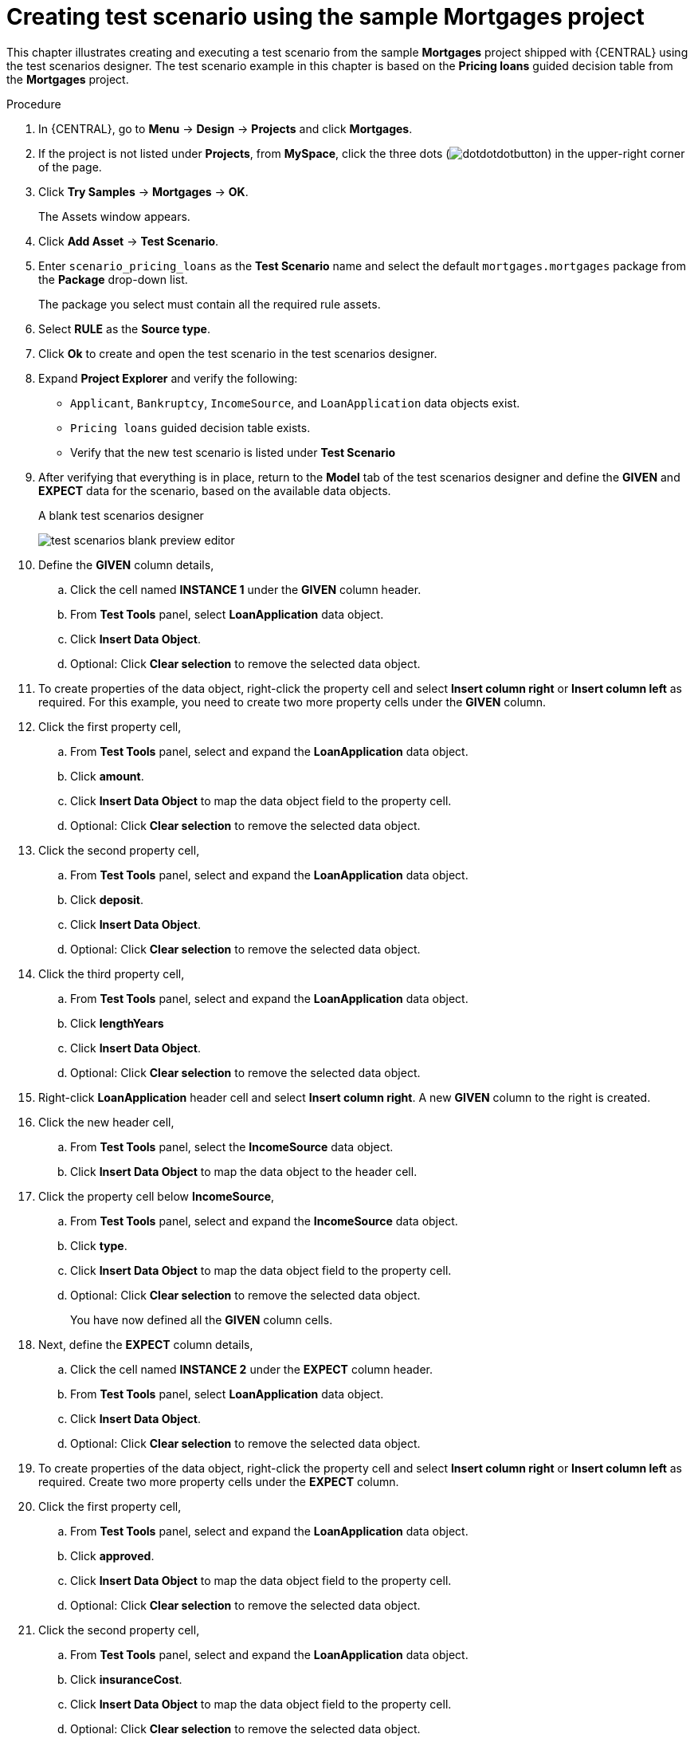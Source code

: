 [id='test-designer-create-mortgages-example-proc']
= Creating test scenario using the sample Mortgages project

This chapter illustrates creating and executing a test scenario from the sample *Mortgages* project shipped with {CENTRAL} using the test scenarios designer. The test scenario example in this chapter is based on the *Pricing loans* guided decision table from the *Mortgages* project.

.Procedure
. In {CENTRAL}, go to *Menu* -> *Design* -> *Projects* and click *Mortgages*.
. If the project is not listed under *Projects*, from *MySpace*, click the three dots (image:cases/dotdotdotbutton.png[]) in the upper-right corner of the page.
. Click *Try Samples* -> *Mortgages* -> *OK*.
+
The Assets window appears.
+
. Click *Add Asset* -> *Test Scenario*.
. Enter `scenario_pricing_loans` as the *Test Scenario* name and select the default `mortgages.mortgages` package from the *Package* drop-down list.
+
The package you select must contain all the required rule assets.
. Select *RULE* as the *Source type*.
. Click *Ok* to create and open the test scenario in the test scenarios designer.
. Expand *Project Explorer* and verify the following:
* `Applicant`, `Bankruptcy`, `IncomeSource`, and `LoanApplication` data objects exist.
* `Pricing loans` guided decision table exists.
* Verify that the new test scenario is listed under *Test Scenario*
. After verifying that everything is in place, return to the *Model* tab of the test scenarios designer and define the *GIVEN* and *EXPECT* data for the scenario, based on the available data objects.
+
.A blank test scenarios designer
image:project-data/test-scenarios-blank-preview-editor.png[]
+
. Define the *GIVEN* column details,
.. Click the cell named *INSTANCE 1* under the *GIVEN* column header.
.. From *Test Tools* panel, select *LoanApplication* data object.
.. Click *Insert Data Object*.
.. Optional: Click *Clear selection* to remove the selected data object.
. To create properties of the data object, right-click the property cell and select *Insert column right* or *Insert column left* as required. For this example, you need to create two more property cells under the *GIVEN* column.
. Click the first property cell,
.. From *Test Tools* panel, select and expand the *LoanApplication* data object.
.. Click *amount*.
.. Click *Insert Data Object* to map the data object field to the property cell.
.. Optional: Click *Clear selection* to remove the selected data object.
. Click the second property cell,
.. From *Test Tools* panel, select and expand the *LoanApplication* data object.
.. Click *deposit*.
.. Click *Insert Data Object*.
.. Optional: Click *Clear selection* to remove the selected data object.
. Click the third property cell,
.. From *Test Tools* panel, select and expand the *LoanApplication* data object.
.. Click *lengthYears*
.. Click *Insert Data Object*.
.. Optional: Click *Clear selection* to remove the selected data object.
. Right-click *LoanApplication* header cell and select *Insert column right*. A new *GIVEN* column to the right is created.
. Click the new header cell,
.. From *Test Tools* panel, select the *IncomeSource* data object.
.. Click *Insert Data Object* to map the data object to the header cell.
. Click the property cell below *IncomeSource*,
.. From *Test Tools* panel, select and expand the *IncomeSource* data object.
.. Click *type*.
.. Click *Insert Data Object* to map the data object field to the property cell.
.. Optional: Click *Clear selection* to remove the selected data object.
+
You have now defined all the *GIVEN* column cells.
+
. Next, define the *EXPECT* column details,
.. Click the cell named *INSTANCE 2* under the *EXPECT* column header.
.. From *Test Tools* panel, select *LoanApplication* data object.
.. Click *Insert Data Object*.
.. Optional: Click *Clear selection* to remove the selected data object.
. To create properties of the data object, right-click the property cell and select *Insert column right* or *Insert column left* as required. Create two more property cells under the *EXPECT* column.
. Click the first property cell,
.. From *Test Tools* panel, select and expand the *LoanApplication* data object.
.. Click *approved*.
.. Click *Insert Data Object* to map the data object field to the property cell.
.. Optional: Click *Clear selection* to remove the selected data object.
. Click the second property cell,
.. From *Test Tools* panel, select and expand the *LoanApplication* data object.
.. Click *insuranceCost*.
.. Click *Insert Data Object* to map the data object field to the property cell.
.. Optional: Click *Clear selection* to remove the selected data object.
. Click the third property cell,
.. From *Test Tools* panel, select and expand the *LoanApplication* data object.
.. Click *approvedRate*.
.. Click *Insert Data Object* to map the data object field to the property cell.
.. Optional: Click *Clear selection* to remove the selected data object.
. Now for defining the test scenario, enter the following data in the first row:
* Enter `Row 1 test scenario` as the *Scenario Description*, `150000` as the *amount*, `19000` as the *deposit*, `30` as the *lengthYears*, and `Asset` as the *type* for the *GIVEN* column values.
* Enter `true` as *approved*, `0` as the *insuranceCost* and `2` as the *approvedRate* for the *EXPECT* column values.
. Next enter the following data in the second row:
* Enter `Row 2 test scenario` as the *Scenario Description*, `100002` as the *amount*, `2999` as the *deposit*, `20` as the *lengthYears*, and `Job` as the *type* for the *GIVEN* column values.
* Enter `true` as *approved*, `10` as the *insuranceCost* and `6` as the *approvedRate* for the *EXPECT* column values.
. After you have defined all *GIVEN*, *EXPECT*, and other data for the scenario, click *Save* in the test scenarios designer to save your work.
. Click *Run Test* in the upper-right corner to run the `.scesim` file.
+
The test result is displayed in the *Test Report* panel. Click *View Alerts* to display messages from the *Alerts* section. If a test fails, refer to the messages in the *Alerts* section at the bottom of the window, review and correct all components in the scenario, and try again to validate the scenario until the scenario passes.
+
. Click *Save* in the test scenarios designer to save your work after you have made all necessary changes.
